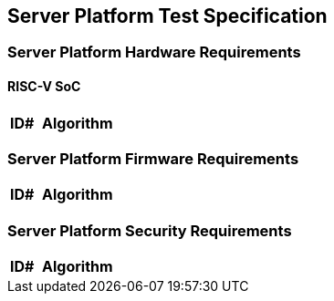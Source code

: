 == Server Platform Test Specification

=== Server Platform Hardware Requirements

==== RISC-V SoC

[width=100%]
[%header, cols="8,25"]
|===
| ID#            ^| Algorithm
|===

<<<

=== Server Platform Firmware Requirements

[width=100%]
[%header, cols="8,25"]
|===
| ID#            ^| Algorithm
|===

<<<

=== Server Platform Security Requirements

[width=100%]
[%header, cols="8,25"]
|===
| ID#            ^| Algorithm
|===

<<<
